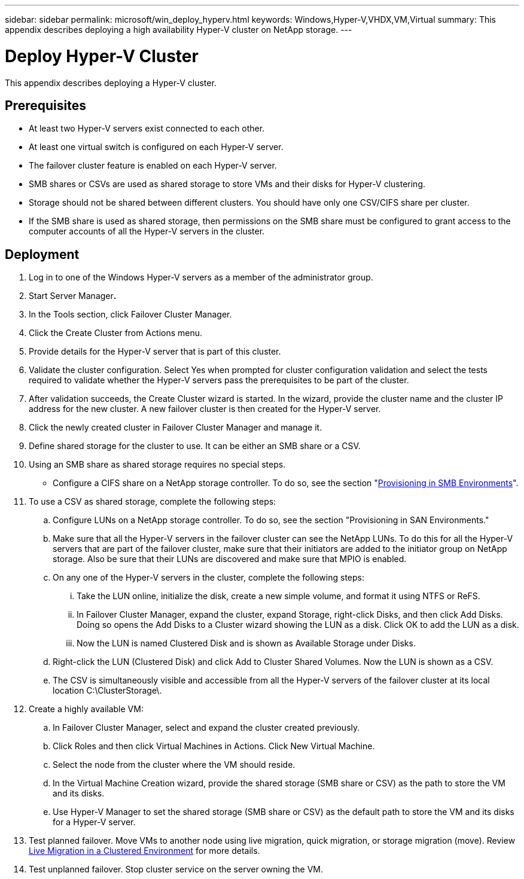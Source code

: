 ---
sidebar: sidebar
permalink: microsoft/win_deploy_hyperv.html
keywords: Windows,Hyper-V,VHDX,VM,Virtual
summary: This appendix describes deploying a high availability Hyper-V cluster on NetApp storage.
---

= Deploy Hyper-V Cluster

:hardbreaks:
:nofooter:
:icons: font
:linkattrs:
:imagesdir: ../media

[.lead]
This appendix describes deploying a Hyper-V cluster.

== Prerequisites

* At least two Hyper-V servers exist connected to each other.
* At least one virtual switch is configured on each Hyper-V server.
* The failover cluster feature is enabled on each Hyper-V server.
* SMB shares or CSVs are used as shared storage to store VMs and their disks for Hyper-V clustering.
* Storage should not be shared between different clusters. You should have only one CSV/CIFS share per cluster.
* If the SMB share is used as shared storage, then permissions on the SMB share must be configured to grant access to the computer accounts of all the Hyper-V servers in the cluster.

== Deployment

[arabic]
. Log in to one of the Windows Hyper-V servers as a member of the administrator group.
. Start Server Manager**.**
. In the Tools section, click Failover Cluster Manager.
. Click the Create Cluster from Actions menu.
. Provide details for the Hyper-V server that is part of this cluster.
. Validate the cluster configuration. Select Yes when prompted for cluster configuration validation and select the tests required to validate whether the Hyper-V servers pass the prerequisites to be part of the cluster.
. After validation succeeds, the Create Cluster wizard is started. In the wizard, provide the cluster name and the cluster IP address for the new cluster. A new failover cluster is then created for the Hyper-V server.
. Click the newly created cluster in Failover Cluster Manager and manage it.
. Define shared storage for the cluster to use. It can be either an SMB share or a CSV.
. Using an SMB share as shared storage requires no special steps.
* Configure a CIFS share on a NetApp storage controller. To do so, see the section "link:win_smb.html[Provisioning in SMB Environments]".
. To use a CSV as shared storage, complete the following steps:
.. Configure LUNs on a NetApp storage controller. To do so, see the section "Provisioning in SAN Environments."
.. Make sure that all the Hyper-V servers in the failover cluster can see the NetApp LUNs. To do this for all the Hyper-V servers that are part of the failover cluster, make sure that their initiators are added to the initiator group on NetApp storage. Also be sure that their LUNs are discovered and make sure that MPIO is enabled.
.. On any one of the Hyper-V servers in the cluster, complete the following steps:
... Take the LUN online, initialize the disk, create a new simple volume, and format it using NTFS or ReFS.
... In Failover Cluster Manager, expand the cluster, expand Storage, right-click Disks, and then click Add Disks. Doing so opens the Add Disks to a Cluster wizard showing the LUN as a disk. Click OK to add the LUN as a disk.
... Now the LUN is named Clustered Disk and is shown as Available Storage under Disks.
.. Right-click the LUN (Clustered Disk) and click Add to Cluster Shared Volumes. Now the LUN is shown as a CSV.
.. The CSV is simultaneously visible and accessible from all the Hyper-V servers of the failover cluster at its local location C:\ClusterStorage\.
. Create a highly available VM:
.. In Failover Cluster Manager, select and expand the cluster created previously.
.. Click Roles and then click Virtual Machines in Actions. Click New Virtual Machine.
.. Select the node from the cluster where the VM should reside.
.. In the Virtual Machine Creation wizard, provide the shared storage (SMB share or CSV) as the path to store the VM and its disks.
.. Use Hyper-V Manager to set the shared storage (SMB share or CSV) as the default path to store the VM and its disks for a Hyper-V server.
. Test planned failover. Move VMs to another node using live migration, quick migration, or storage migration (move). Review link:win_deploy_hyperv_lmce.html[Live Migration in a Clustered Environment] for more details.
. Test unplanned failover. Stop cluster service on the server owning the VM.

